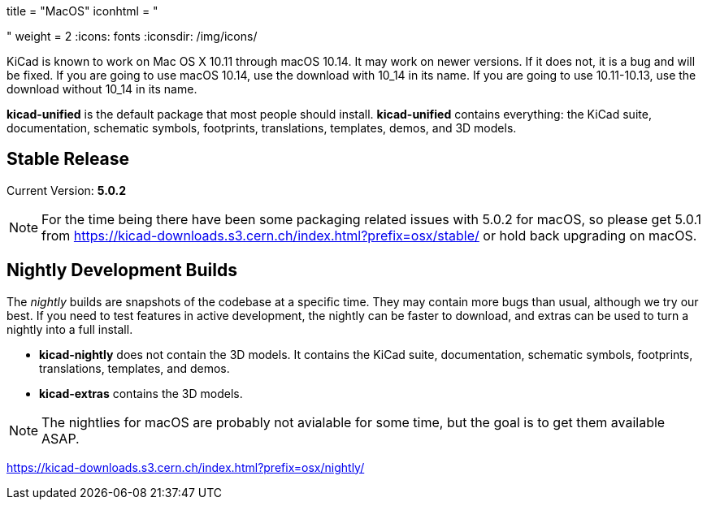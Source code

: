 +++
title = "MacOS"
iconhtml = "<div><i class='fa fa-apple'></i></div>"
weight = 2
+++
:icons: fonts
:iconsdir: /img/icons/

KiCad is known to work on Mac OS X 10.11 through macOS 10.14.  It may work on newer versions.  If it does not, it is a bug and will be fixed.   If you are going to use macOS 10.14, use the download with 10_14 in its name. If you are going to use 10.11-10.13, use the download without 10_14 in its name.

*kicad-unified* is the default package that most people should install.  *kicad-unified* contains everything: the KiCad suite, documentation, schematic symbols, footprints, translations, templates, demos, and 3D models.


== Stable Release

Current Version: *5.0.2*

[NOTE]
For the time being there have been some packaging related issues with
5.0.2 for macOS, so please get 5.0.1 from
https://kicad-downloads.s3.cern.ch/index.html?prefix=osx/stable/[https://kicad-downloads.s3.cern.ch/index.html?prefix=osx/stable/]
or hold back upgrading on macOS.

//- For macOS 10.14: https://kicad-downloads.s3.cern.ch/osx/stable/kicad-unified-5.0.2-10_14.dmg[KiCad] http://www2.futureware.at/~nickoe/kicad-downloads-mirror/osx/stable/kicad-unified-5.0.2-10_14.dmg[[mirror]]
//- For macOS 10.11-10.13: https://kicad-downloads.s3.cern.ch/osx/stable/kicad-unified-5.0.2.dmg[KiCad] http://www2.futureware.at/~nickoe/kicad-downloads-mirror/osx/stable/kicad-unified-5.0.2.dmg[[mirror]]

== Nightly Development Builds

The _nightly_ builds are snapshots of the codebase at a specific time. They may contain more bugs than usual, although we try our best.  If you need to test features in active development, the nightly can be faster to download, and extras can be used to turn a nightly into a full install.

- *kicad-nightly* does not contain the 3D models.  It contains the KiCad suite, documentation, schematic symbols, footprints, translations, templates, and demos.

- *kicad-extras* contains the 3D models.

[NOTE]
The nightlies for macOS are probably not avialable for some time, but
the goal is to get them available ASAP.

https://kicad-downloads.s3.cern.ch/index.html?prefix=osx/nightly/
